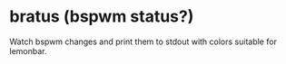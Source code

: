 * bratus (bspwm status?)
  Watch bspwm changes and print them to stdout with colors suitable for lemonbar.
